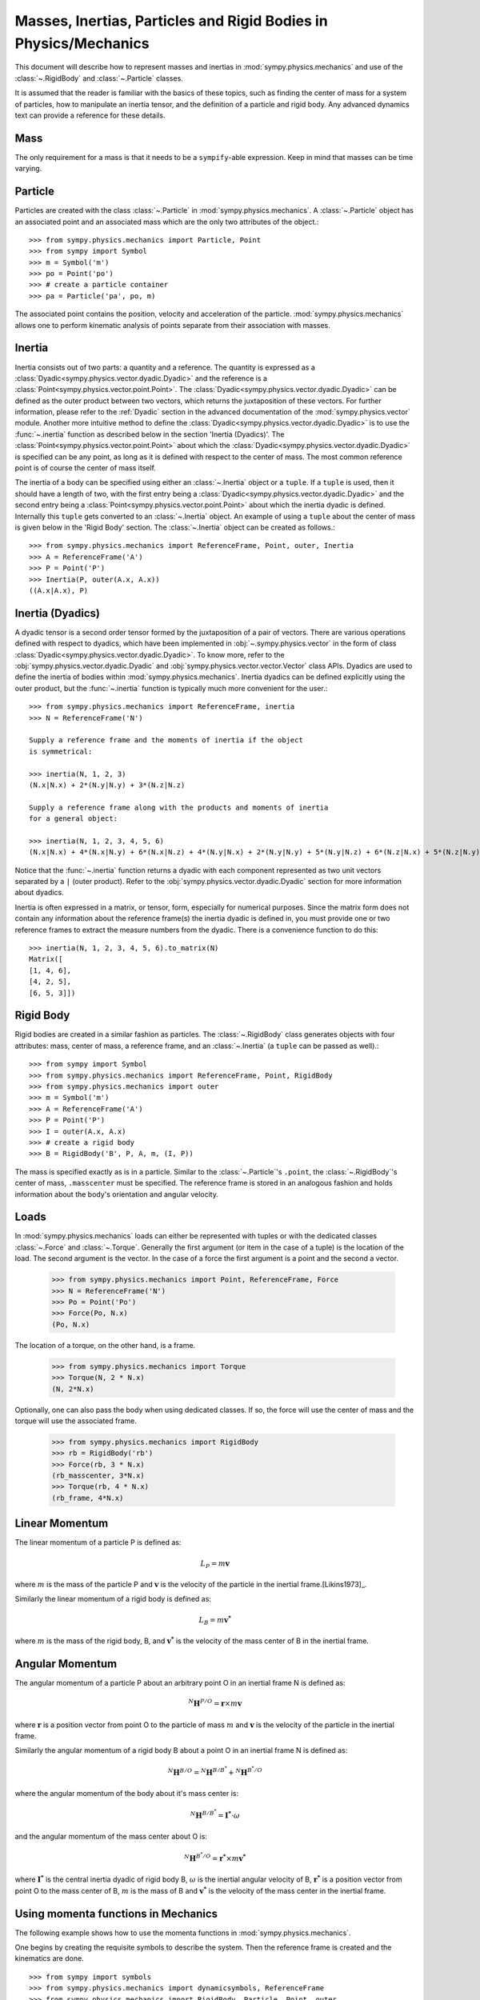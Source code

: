 .. _masses:

=================================================================
Masses, Inertias, Particles and Rigid Bodies in Physics/Mechanics
=================================================================

This document will describe how to represent masses and inertias in
:mod:`sympy.physics.mechanics` and use of the :class:`~.RigidBody` and
:class:`~.Particle` classes.

It is assumed that the reader is familiar with the basics of these topics, such
as finding the center of mass for a system of particles, how to manipulate an
inertia tensor, and the definition of a particle and rigid body. Any advanced
dynamics text can provide a reference for these details.

Mass
====

The only requirement for a mass is that it needs to be a ``sympify``-able
expression. Keep in mind that masses can be time varying.

Particle
========

Particles are created with the class :class:`~.Particle` in
:mod:`sympy.physics.mechanics`. A :class:`~.Particle` object has an associated
point and an associated mass which are the only two attributes of the object.::

  >>> from sympy.physics.mechanics import Particle, Point
  >>> from sympy import Symbol
  >>> m = Symbol('m')
  >>> po = Point('po')
  >>> # create a particle container
  >>> pa = Particle('pa', po, m)

The associated point contains the position, velocity and acceleration of the
particle. :mod:`sympy.physics.mechanics` allows one to perform kinematic
analysis of points separate from their association with masses.

Inertia
=======

Inertia consists out of two parts: a quantity and a reference. The quantity is
expressed as a :class:`Dyadic<sympy.physics.vector.dyadic.Dyadic>` and the
reference is a :class:`Point<sympy.physics.vector.point.Point>`. The
:class:`Dyadic<sympy.physics.vector.dyadic.Dyadic>` can be defined as the outer
product between two vectors, which returns the juxtaposition of these vectors.
For further information, please refer to the :ref:`Dyadic` section in the
advanced documentation of the :mod:`sympy.physics.vector` module. Another more
intuitive method to define the
:class:`Dyadic<sympy.physics.vector.dyadic.Dyadic>` is to use the
:func:`~.inertia` function as described below in the section
'Inertia (Dyadics)'. The :class:`Point<sympy.physics.vector.point.Point>` about
which the :class:`Dyadic<sympy.physics.vector.dyadic.Dyadic>` is specified can
be any point, as long as it is defined with respect to the center of mass. The
most common reference point is of course the center of mass itself.

The inertia of a body can be specified using either an :class:`~.Inertia` object
or a ``tuple``. If a ``tuple`` is used, then it should have a length of two,
with the first entry being a :class:`Dyadic<sympy.physics.vector.dyadic.Dyadic>`
and the second entry being a :class:`Point<sympy.physics.vector.point.Point>`
about which the inertia dyadic is defined. Internally this ``tuple`` gets
converted to an :class:`~.Inertia` object. An example of using a ``tuple`` about
the center of mass is given below in the 'Rigid Body' section. The
:class:`~.Inertia` object can be created as follows.::

   >>> from sympy.physics.mechanics import ReferenceFrame, Point, outer, Inertia
   >>> A = ReferenceFrame('A')
   >>> P = Point('P')
   >>> Inertia(P, outer(A.x, A.x))
   ((A.x|A.x), P)


Inertia (Dyadics)
=================

A dyadic tensor is a second order tensor formed by the juxtaposition of a pair
of vectors. There are various operations defined with respect to dyadics,
which have been implemented in :obj:`~.sympy.physics.vector` in the form of
class :class:`Dyadic<sympy.physics.vector.dyadic.Dyadic>`. To know more, refer
to the :obj:`sympy.physics.vector.dyadic.Dyadic` and
:obj:`sympy.physics.vector.vector.Vector` class APIs. Dyadics are used to
define the inertia of bodies within :mod:`sympy.physics.mechanics`. Inertia
dyadics can be defined explicitly using the outer product, but the
:func:`~.inertia` function is typically much more convenient for the user.::

  >>> from sympy.physics.mechanics import ReferenceFrame, inertia
  >>> N = ReferenceFrame('N')

  Supply a reference frame and the moments of inertia if the object
  is symmetrical:

  >>> inertia(N, 1, 2, 3)
  (N.x|N.x) + 2*(N.y|N.y) + 3*(N.z|N.z)

  Supply a reference frame along with the products and moments of inertia
  for a general object:

  >>> inertia(N, 1, 2, 3, 4, 5, 6)
  (N.x|N.x) + 4*(N.x|N.y) + 6*(N.x|N.z) + 4*(N.y|N.x) + 2*(N.y|N.y) + 5*(N.y|N.z) + 6*(N.z|N.x) + 5*(N.z|N.y) + 3*(N.z|N.z)

Notice that the :func:`~.inertia` function returns a dyadic with each component
represented as two unit vectors separated by a ``|`` (outer product). Refer to
the :obj:`sympy.physics.vector.dyadic.Dyadic` section for more information about
dyadics.

Inertia is often expressed in a matrix, or tensor, form, especially for
numerical purposes. Since the matrix form does not contain any information
about the reference frame(s) the inertia dyadic is defined in, you must provide
one or two reference frames to extract the measure numbers from the dyadic.
There is a convenience function to do this::

  >>> inertia(N, 1, 2, 3, 4, 5, 6).to_matrix(N)
  Matrix([
  [1, 4, 6],
  [4, 2, 5],
  [6, 5, 3]])

Rigid Body
==========

Rigid bodies are created in a similar fashion as particles. The
:class:`~.RigidBody` class generates objects with four attributes: mass, center
of mass, a reference frame, and an :class:`~.Inertia` (a ``tuple`` can be passed
as well).::

  >>> from sympy import Symbol
  >>> from sympy.physics.mechanics import ReferenceFrame, Point, RigidBody
  >>> from sympy.physics.mechanics import outer
  >>> m = Symbol('m')
  >>> A = ReferenceFrame('A')
  >>> P = Point('P')
  >>> I = outer(A.x, A.x)
  >>> # create a rigid body
  >>> B = RigidBody('B', P, A, m, (I, P))

The mass is specified exactly as is in a particle. Similar to the
:class:`~.Particle`'s ``.point``, the :class:`~.RigidBody`'s center of mass,
``.masscenter`` must be specified. The reference frame is stored in an analogous
fashion and holds information about the body's orientation and angular velocity.

Loads
=====

In :mod:`sympy.physics.mechanics` loads can either be represented with tuples or
with the dedicated classes :class:`~.Force` and :class:`~.Torque`. Generally the
first argument (or item in the case of a tuple) is the location of the load. The
second argument is the vector. In the case of a force the first argument is a
point and the second a vector.

   >>> from sympy.physics.mechanics import Point, ReferenceFrame, Force
   >>> N = ReferenceFrame('N')
   >>> Po = Point('Po')
   >>> Force(Po, N.x)
   (Po, N.x)

The location of a torque, on the other hand, is a frame.

   >>> from sympy.physics.mechanics import Torque
   >>> Torque(N, 2 * N.x)
   (N, 2*N.x)

Optionally, one can also pass the body when using dedicated classes. If so,
the force will use the center of mass and the torque will use the associated
frame.

   >>> from sympy.physics.mechanics import RigidBody
   >>> rb = RigidBody('rb')
   >>> Force(rb, 3 * N.x)
   (rb_masscenter, 3*N.x)
   >>> Torque(rb, 4 * N.x)
   (rb_frame, 4*N.x)

Linear Momentum
===============

The linear momentum of a particle P is defined as:

.. math::
  L_P = m\mathbf{v}

where :math:`m` is the mass of the particle P and :math:`\mathbf{v}` is the
velocity of the particle in the inertial frame.[Likins1973]_.

Similarly the linear momentum of a rigid body is defined as:

.. math::
  L_B = m\mathbf{v^*}

where :math:`m` is the mass of the rigid body, B, and :math:`\mathbf{v^*}` is
the velocity of the mass center of B in the inertial frame.

Angular Momentum
================

The angular momentum of a particle P about an arbitrary point O in an inertial
frame N is defined as:

.. math::
  ^N \mathbf{H} ^ {P/O} = \mathbf{r} \times m\mathbf{v}

where :math:`\mathbf{r}` is a position vector from point O to the particle of
mass :math:`m` and :math:`\mathbf{v}` is the velocity of the particle in the
inertial frame.

Similarly the angular momentum of a rigid body B about a point O in an inertial
frame N is defined as:

.. math::
  ^N \mathbf{H} ^ {B/O} = ^N \mathbf{H} ^ {B/B^*} + ^N \mathbf{H} ^ {B^*/O}

where the angular momentum of the body about it's mass center is:

.. math::
  ^N \mathbf{H} ^ {B/B^*} = \mathbf{I^*} \cdot \omega

and the angular momentum of the mass center about O is:

.. math::
  ^N \mathbf{H} ^ {B^*/O} = \mathbf{r^*} \times m \mathbf{v^*}

where :math:`\mathbf{I^*}` is the central inertia dyadic of rigid body B,
:math:`\omega` is the inertial angular velocity of B, :math:`\mathbf{r^*}` is a
position vector from point O to the mass center of B, :math:`m` is the mass of
B and :math:`\mathbf{v^*}` is the velocity of the mass center in the inertial
frame.

Using momenta functions in Mechanics
====================================

The following example shows how to use the momenta functions in
:mod:`sympy.physics.mechanics`.

One begins by creating the requisite symbols to describe the system. Then
the reference frame is created and the kinematics are done. ::

  >>> from sympy import symbols
  >>> from sympy.physics.mechanics import dynamicsymbols, ReferenceFrame
  >>> from sympy.physics.mechanics import RigidBody, Particle, Point, outer
  >>> from sympy.physics.mechanics import linear_momentum, angular_momentum
  >>> from sympy.physics.vector import init_vprinting
  >>> init_vprinting(pretty_print=False)
  >>> m, M, l1 = symbols('m M l1')
  >>> q1d = dynamicsymbols('q1d')
  >>> N = ReferenceFrame('N')
  >>> O = Point('O')
  >>> O.set_vel(N, 0 * N.x)
  >>> Ac = O.locatenew('Ac', l1 * N.x)
  >>> P = Ac.locatenew('P', l1 * N.x)
  >>> a = ReferenceFrame('a')
  >>> a.set_ang_vel(N, q1d * N.z)
  >>> Ac.v2pt_theory(O, N, a)
  l1*q1d*N.y
  >>> P.v2pt_theory(O, N, a)
  2*l1*q1d*N.y

Finally, the bodies that make up the system are created. In this case the
system consists of a particle Pa and a RigidBody A. ::

  >>> Pa = Particle('Pa', P, m)
  >>> I = outer(N.z, N.z)
  >>> A = RigidBody('A', Ac, a, M, (I, Ac))

Then one can either choose to evaluate the momenta of individual components
of the system or of the entire system itself. ::

  >>> linear_momentum(N,A)
  M*l1*q1d*N.y
  >>> angular_momentum(O, N, Pa)
  4*l1**2*m*q1d*N.z
  >>> linear_momentum(N, A, Pa)
  (M*l1*q1d + 2*l1*m*q1d)*N.y
  >>> angular_momentum(O, N, A, Pa)
  (M*l1**2*q1d + 4*l1**2*m*q1d + q1d)*N.z

It should be noted that the user can determine either momenta in any frame
in :mod:`sympy.physics.mechanics` as the user is allowed to specify the reference frame when
calling the function. In other words the user is not limited to determining
just inertial linear and angular momenta. Please refer to the docstrings on
each function to learn more about how each function works precisely.

Kinetic Energy
==============

The kinetic energy of a particle P is defined as

.. math::
  T_P = \frac{1}{2} m \mathbf{v^2}

where :math:`m` is the mass of the particle P and :math:`\mathbf{v}`
is the velocity of the particle in the inertial frame.

Similarly the kinetic energy of a rigid body B is defined as

.. math::
  T_B = T_t + T_r

where the translational kinetic energy is given by:

.. math::
  T_t = \frac{1}{2} m \mathbf{v^*} \cdot \mathbf{v^*}

and the rotational kinetic energy is given by:

.. math::
  T_r = \frac{1}{2} \omega \cdot \mathbf{I^*} \cdot \omega

where :math:`m` is the mass of the rigid body, :math:`\mathbf{v^*}` is the
velocity of the mass center in the inertial frame, :math:`\omega` is the
inertial angular velocity of the body and :math:`\mathbf{I^*}` is the central
inertia dyadic.

Potential Energy
================

Potential energy is defined as the energy possessed by a body or system by
virtue of its position or arrangement.

Since there are a variety of definitions for potential energy, this is not
discussed further here. One can learn more about this in any elementary text
book on dynamics.

Lagrangian
==========

The Lagrangian of a body or a system of bodies is defined as:

.. math::
   \mathcal{L} = T - V

where :math:`T` and :math:`V` are the kinetic and potential energies
respectively.

Using energy functions in Mechanics
===================================

The following example shows how to use the energy functions in
:mod:`sympy.physics.mechanics`.

As was discussed above in the momenta functions, one first creates the system
by going through an identical procedure. ::

  >>> from sympy import symbols
  >>> from sympy.physics.mechanics import dynamicsymbols, ReferenceFrame, outer
  >>> from sympy.physics.mechanics import RigidBody, Particle
  >>> from sympy.physics.mechanics import kinetic_energy, potential_energy, Point
  >>> from sympy.physics.vector import init_vprinting
  >>> init_vprinting(pretty_print=False)
  >>> m, M, l1, g, h, H = symbols('m M l1 g h H')
  >>> omega = dynamicsymbols('omega')
  >>> N = ReferenceFrame('N')
  >>> O = Point('O')
  >>> O.set_vel(N, 0 * N.x)
  >>> Ac = O.locatenew('Ac', l1 * N.x)
  >>> P = Ac.locatenew('P', l1 * N.x)
  >>> a = ReferenceFrame('a')
  >>> a.set_ang_vel(N, omega * N.z)
  >>> Ac.v2pt_theory(O, N, a)
  l1*omega*N.y
  >>> P.v2pt_theory(O, N, a)
  2*l1*omega*N.y
  >>> Pa = Particle('Pa', P, m)
  >>> I = outer(N.z, N.z)
  >>> A = RigidBody('A', Ac, a, M, (I, Ac))

The user can then determine the kinetic energy of any number of entities of the
system: ::

  >>> kinetic_energy(N, Pa)
  2*l1**2*m*omega**2
  >>> kinetic_energy(N, Pa, A)
  M*l1**2*omega**2/2 + 2*l1**2*m*omega**2 + omega**2/2

It should be noted that the user can determine either kinetic energy relative
to any frame in :mod:`sympy.physics.mechanics` as the user is allowed to specify the
reference frame when calling the function. In other words the user is not
limited to determining just inertial kinetic energy.

For potential energies, the user must first specify the potential energy of
every entity of the system using the
:obj:`sympy.physics.mechanics.rigidbody.RigidBody.potential_energy` property.
The potential energy of any number of entities comprising the system can then
be determined: ::

  >>> Pa.potential_energy = m * g * h
  >>> A.potential_energy = M * g * H
  >>> potential_energy(A, Pa)
  H*M*g + g*h*m

One can also determine the Lagrangian for this system: ::

  >>> from sympy.physics.mechanics import Lagrangian
  >>> from sympy.physics.vector import init_vprinting
  >>> init_vprinting(pretty_print=False)
  >>> Lagrangian(N, Pa, A)
  -H*M*g + M*l1**2*omega**2/2 - g*h*m + 2*l1**2*m*omega**2 + omega**2/2

Please refer to the docstrings to learn more about each function.
